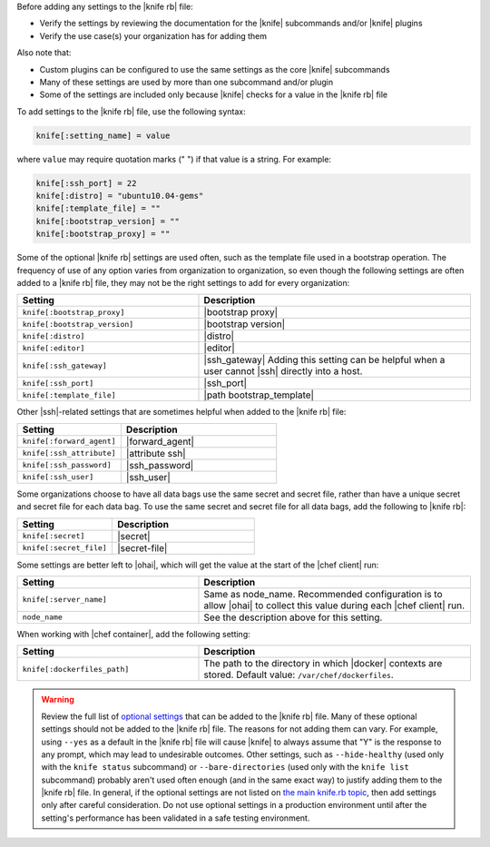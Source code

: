 .. The contents of this file are included in multiple topics.
.. This file should not be changed in a way that hinders its ability to appear in multiple documentation sets.


Before adding any settings to the |knife rb| file:

* Verify the settings by reviewing the documentation for the |knife| subcommands and/or |knife| plugins
* Verify the use case(s) your organization has for adding them

Also note that:

* Custom plugins can be configured to use the same settings as the core |knife| subcommands
* Many of these settings are used by more than one subcommand and/or plugin
* Some of the settings are included only because |knife| checks for a value in the |knife rb| file

To add settings to the |knife rb| file, use the following syntax:

.. code-block:: ruby

   knife[:setting_name] = value

where ``value`` may require quotation marks (" ") if that value is a string. For example:

.. code-block:: ruby

   knife[:ssh_port] = 22
   knife[:distro] = "ubuntu10.04-gems"
   knife[:template_file] = ""
   knife[:bootstrap_version] = ""
   knife[:bootstrap_proxy] = ""

Some of the optional |knife rb| settings are used often, such as the template file used in a bootstrap operation. The frequency of use of any option varies from organization to organization, so even though the following settings are often added to a |knife rb| file, they may not be the right settings to add for every organization:

.. list-table::
   :widths: 200 300
   :header-rows: 1

   * - Setting
     - Description
   * - ``knife[:bootstrap_proxy]``
     - |bootstrap proxy|
   * - ``knife[:bootstrap_version]``
     - |bootstrap version|
   * - ``knife[:distro]``
     - |distro|
   * - ``knife[:editor]``
     - |editor|
   * - ``knife[:ssh_gateway]``
     - |ssh_gateway| Adding this setting can be helpful when a user cannot |ssh| directly into a host.
   * - ``knife[:ssh_port]``
     - |ssh_port|
   * - ``knife[:template_file]``
     - |path bootstrap_template|

Other |ssh|-related settings that are sometimes helpful when added to the |knife rb| file:

.. list-table::
   :widths: 200 300
   :header-rows: 1

   * - Setting
     - Description
   * - ``knife[:forward_agent]``
     - |forward_agent|
   * - ``knife[:ssh_attribute]``
     - |attribute ssh|
   * - ``knife[:ssh_password]``
     - |ssh_password|
   * - ``knife[:ssh_user]``
     - |ssh_user|

Some organizations choose to have all data bags use the same secret and secret file, rather than have a unique secret and secret file for each data bag. To use the same secret and secret file for all data bags, add the following to |knife rb|:

.. list-table::
   :widths: 200 300
   :header-rows: 1

   * - Setting
     - Description
   * - ``knife[:secret]``
     - |secret|
   * - ``knife[:secret_file]``
     - |secret-file|

Some settings are better left to |ohai|, which will get the value at the start of the |chef client| run:

.. list-table::
   :widths: 200 300
   :header-rows: 1

   * - Setting
     - Description
   * - ``knife[:server_name]``
     - Same as node_name. Recommended configuration is to allow |ohai| to collect this value during each |chef client| run.
   * - ``node_name``
     - See the description above for this setting.

When working with |chef container|, add the following setting:

.. list-table::
   :widths: 200 300
   :header-rows: 1

   * - Setting
     - Description
   * - ``knife[:dockerfiles_path]``
     - The path to the directory in which |docker| contexts are stored. Default value: ``/var/chef/dockerfiles``.
	 
.. warning:: Review the full list of `optional settings <http://docs.getchef.com/config_rb_knife_optional_settings.html>`_ that can be added to the |knife rb| file. Many of these optional settings should not be added to the |knife rb| file. The reasons for not adding them can vary. For example, using ``--yes`` as a default in the |knife rb| file will cause |knife| to always assume that "Y" is the response to any prompt, which may lead to undesirable outcomes. Other settings, such as ``--hide-healthy`` (used only with the ``knife status`` subcommand) or ``--bare-directories`` (used only with the ``knife list`` subcommand) probably aren't used often enough (and in the same exact way) to justify adding them to the |knife rb| file. In general, if the optional settings are not listed on `the main knife.rb topic <http://docs.getchef.com/config_rb_knife.html>`_, then add settings only after careful consideration. Do not use optional settings in a production environment until after the setting's performance has been validated in a safe testing environment.

